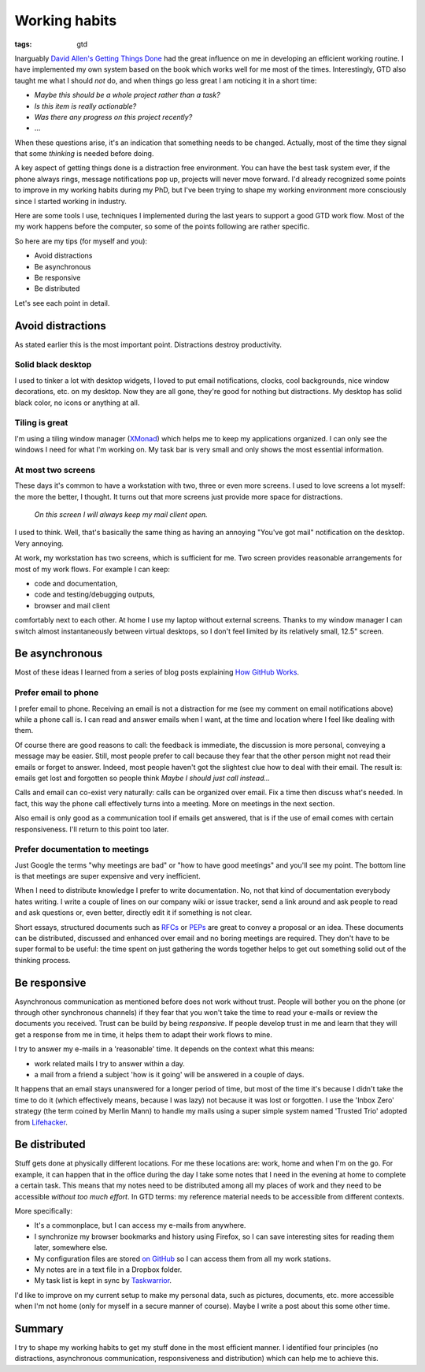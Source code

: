 Working habits
==============
:tags: gtd

Inarguably `David Allen's Getting Things Done <https://en.wikipedia.org/wiki/Getting_Things_Done>`_ had the great influence on me in developing an efficient working routine.  I have implemented my own system based on the book which works well for me most of the times.  Interestingly, GTD also taught me what I should *not* do, and when things go less great I am noticing it in a short time:

* *Maybe this should be a whole project rather than a task?*
* *Is this item is really actionable?*
* *Was there any progress on this project recently?*
* ...

When these questions arise, it's an indication that something needs to be changed.  Actually, most of the time they signal that some *thinking* is needed before doing.

A key aspect of getting things done is a distraction free environment.  You can have the best task system ever, if the phone always rings, message notifications pop up, projects will never move forward.  I'd already recognized some points to improve in my working habits during my PhD, but I've been trying to shape my working environment more consciously since I started working in industry.

Here are some tools I use, techniques I implemented during the last years to support a good GTD work flow.  Most of the my work happens before the computer, so some of the points following are rather specific.

So here are my tips (for myself and you):

* Avoid distractions
* Be asynchronous
* Be responsive
* Be distributed

Let's see each point in detail.

Avoid distractions
------------------

As stated earlier this is the most important point.  Distractions destroy productivity.

Solid black desktop
~~~~~~~~~~~~~~~~~~~

I used to tinker a lot with desktop widgets, I loved to put email notifications, clocks, cool backgrounds, nice window decorations, etc. on my desktop.  Now they are all gone, they're good for nothing but distractions.  My desktop has solid black color, no icons or anything at all.

Tiling is great
~~~~~~~~~~~~~~~

I'm using a tiling window manager (`XMonad <http://xmonad.org>`_) which helps me to keep my applications organized.  I can only see the windows I need for what I'm working on.  My task bar is very small and only shows the most essential information.

At most two screens
~~~~~~~~~~~~~~~~~~~

These days it's common to have a workstation with two, three or even more screens.  I used to love screens a lot myself: the more the better, I thought.  It turns out that more screens just provide more space for distractions.

    *On this screen I will always keep my mail client open.*

I used to think.  Well, that's basically the same thing as having an annoying "You've got mail" notification on the desktop. Very annoying.

At work, my workstation has two screens, which is sufficient for me. Two screen provides reasonable arrangements for most of my work flows.  For example I can keep:

* code and documentation,
* code and testing/debugging outputs,
* browser and mail client

comfortably next to each other.  At home I use my laptop without external screens.  Thanks to my window manager I can switch almost instantaneously between virtual desktops, so I don't feel limited by its relatively small, 12.5" screen.

Be asynchronous
---------------

Most of these ideas I learned from a series of blog posts explaining `How GitHub Works <https://zachholman.com/posts/how-github-works/>`_.

Prefer email to phone
~~~~~~~~~~~~~~~~~~~~~

I prefer email to phone.  Receiving an email is not a distraction for me (see my comment on email notifications above) while a phone call is.  I can read and answer emails when I want, at the time and location where I feel like dealing with them.

Of course there are good reasons to call: the feedback is immediate, the discussion is more personal, conveying a message may be easier.  Still, most people prefer to call because they fear that the other person might not read their emails or forget to answer.  Indeed, most people haven't got the slightest clue how to deal with their email.  The result is: emails get lost and forgotten so people think *Maybe I should just call instead...*

Calls and email can co-exist very naturally: calls can be organized over email.  Fix a time then discuss what's needed.  In fact, this way the phone call effectively turns into a meeting.  More on meetings in the next section.

Also email is only good as a communication tool if emails get answered, that is if the use of email comes with certain responsiveness.  I'll return to this point too later.

Prefer documentation to meetings
~~~~~~~~~~~~~~~~~~~~~~~~~~~~~~~~

Just Google the terms "why meetings are bad" or "how to have good meetings" and you'll see my point.  The bottom line is that meetings are super expensive and very inefficient.

When I need to distribute knowledge I prefer to write documentation.  No, not that kind of documentation everybody hates writing.  I write a couple of lines on our company wiki or issue tracker, send a link around and ask people to read and ask questions or, even better, directly edit it if something is not clear.

Short essays, structured documents such as `RFCs <https://en.wikipedia.org/wiki/Request_for_Comments>`_ or `PEPs <https://www.python.org/dev/peps/>`_ are great to convey a proposal or an idea.  These documents can be distributed, discussed and enhanced over email and no boring meetings are required.  They don't have to be super formal to be useful: the time spent on just gathering the words together helps to get out something solid out of the thinking process.


Be responsive
-------------

Asynchronous communication as mentioned before does not work without trust.  People will bother you on the phone (or through other synchronous channels) if they fear that you won't take the time to read your e-mails or review the documents you received.  Trust can be build by being *responsive*.  If people develop trust in me and learn that they will get a response from me in time, it helps them to adapt their work flows to mine.

I try to answer my e-mails in a 'reasonable' time.  It depends on the context what this means:

* work related mails I try to answer within a day.
* a mail from a friend a subject 'how is it going' will be answered in a couple of days.

It happens that an email stays unanswered for a longer period of time, but most of the time it's because I didn't take the time to do it (which effectively means, because I was lazy) not because it was lost or forgotten.  I use the 'Inbox Zero' strategy (the term coined by Merlin Mann) to handle my mails using a super simple system named 'Trusted Trio' adopted from `Lifehacker <http://lifehacker.com/182318/empty-your-inbox-with-the-trusted-trio>`_.

Be distributed
--------------

Stuff gets done at physically different locations.  For me these locations are: work, home and when I'm on the go.  For example, it can happen that in the office during the day I take some notes that I need in the evening at home to complete a certain task.  This means that my notes need to be distributed among all my places of work and they need to be accessible *without too much effort*.  In GTD terms: my reference material needs to be accessible from different contexts.

More specifically:

* It's a commonplace, but I can access my e-mails from anywhere.
* I synchronize my browser bookmarks and history using Firefox, so I can save interesting sites for reading them later, somewhere else.
* My configuration files are stored `on GitHub <https://github.com/wagdav/rcfiles>`_ so I can access them from all my work stations.
* My notes are in a text file in a Dropbox folder.
* My task list is kept in sync by `Taskwarrior <https://taskwarrior.org>`_.

I'd like to improve on my current setup to make my personal data, such as pictures, documents, etc. more accessible when I'm not home (only for myself in a secure manner
of course).  Maybe I write a post about this some other time.

Summary
-------

I try to shape my working habits to get my stuff done in the most efficient manner.  I identified four principles (no distractions, asynchronous communication, responsiveness and distribution) which can help me to achieve this.

